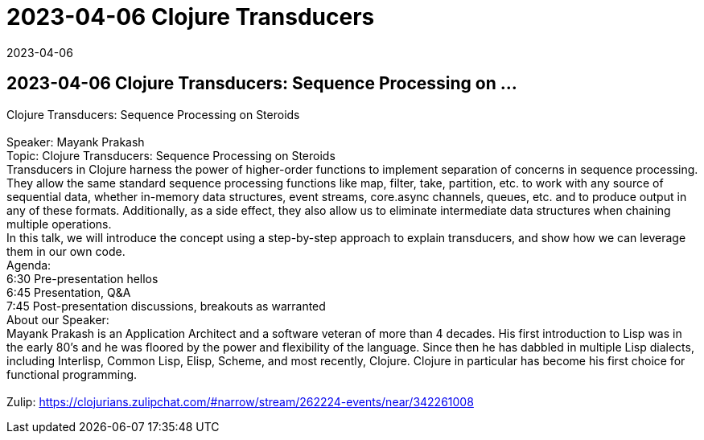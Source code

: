 = 2023-04-06 Clojure Transducers
2023-04-06
:jbake-type: event
:jbake-edition: 
:jbake-link: https://www.meetup.com/boston-clojure-group/events/bzspbtyfcgbrb/
:jbake-location: online
:jbake-start: 2023-04-06
:jbake-end: 2023-04-07

== 2023-04-06 Clojure Transducers: Sequence Processing on ...

Clojure Transducers: Sequence Processing on Steroids +
 +
Speaker: Mayank Prakash +
Topic: Clojure Transducers: Sequence Processing on Steroids +
Transducers in Clojure harness the power of higher-order functions to implement separation of concerns in sequence processing. They allow the same standard sequence processing functions like map, filter, take, partition, etc. to work with any source of sequential data, whether in-memory data structures, event streams, core.async channels, queues, etc. and to produce output in any of these formats. Additionally, as a side effect, they also allow us to eliminate intermediate data structures when chaining multiple operations. +
In this talk, we will introduce the concept using a step-by-step approach to explain transducers, and show how we can leverage them in our own code. +
Agenda: +
6:30 Pre-presentation hellos +
6:45 Presentation, Q&amp;A +
7:45 Post-presentation discussions, breakouts as warranted +
About our Speaker: +
Mayank Prakash is an Application Architect and a software veteran of more than 4 decades. His first introduction to Lisp was in the early 80's and he was floored by the power and flexibility of the language. Since then he has dabbled in multiple Lisp dialects, including Interlisp, Common Lisp, Elisp, Scheme, and most recently, Clojure. Clojure in particular has become his first choice for functional programming. +
 +
Zulip: https://clojurians.zulipchat.com/#narrow/stream/262224-events/near/342261008 +

